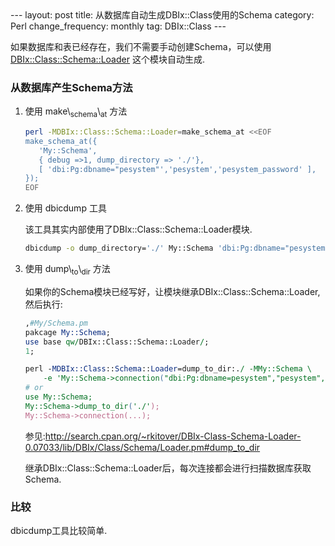 #+begin_html
---
layout: post
title: 从数据库自动生成DBIx::Class使用的Schema
category: Perl
change_frequency: monthly
tag: DBIx::Class
---
#+end_html


如果数据库和表已经存在，我们不需要手动创建Schema，可以使用 [[http://search.cpan.org/~rkitover/DBIx-Class-Schema-Loader-0.07033/lib/DBIx/Class/Schema/Loader.pm][DBIx::Class::Schema::Loader]] 这个模块自动生成.

*** 从数据库产生Schema方法

**** 使用 make\_schema\_at 方法
#+begin_src sh
       perl -MDBIx::Class::Schema::Loader=make_schema_at <<EOF
       make_schema_at({
          'My::Schema',
          { debug =>1, dump_directory => './'},
          [ 'dbi:Pg:dbname="pesystem"','pesystem','pesystem_password' ],
       });
       EOF
#+end_src

**** 使用 dbicdump 工具  
   该工具其实内部使用了DBIx::Class::Schema::Loader模块. 
   #+begin_src sh
       dbicdump -o dump_directory='./' My::Schema 'dbi:Pg:dbname="pesystem" "pesystem" "pesystem_password"
   #+end_src

**** 使用 dump\_to\_dir 方法
   如果你的Schema模块已经写好，让模块继承DBIx::Class::Schema::Loader,然后执行:
   #+begin_src perl
       ,#My/Schema.pm
       pakcage My::Schema;
       use base qw/DBIx::Class::Schema::Loader/;
       1;

       perl -MDBIx::Class::Schema::Loader=dump_to_dir:./ -MMy::Schema \
           -e 'My::Schema->connection("dbi:Pg:dbname=pesystem","pesystem","pesystem_password")'
       # or 
       use My::Schema;
       My::Schema->dump_to_dir('./');
       My::Schema->connection(...);
   #+end_src

   参见:<http://search.cpan.org/~rkitover/DBIx-Class-Schema-Loader-0.07033/lib/DBIx/Class/Schema/Loader.pm#dump_to_dir>

   继承DBIx::Class::Schema::Loader后，每次连接都会进行扫描数据库获取Schema.

*** 比较
   dbicdump工具比较简单.
